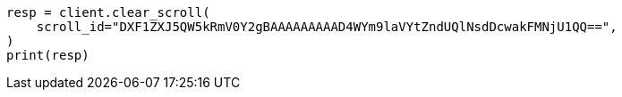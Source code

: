// This file is autogenerated, DO NOT EDIT
// search/clear-scroll-api.asciidoc:31

[source, python]
----
resp = client.clear_scroll(
    scroll_id="DXF1ZXJ5QW5kRmV0Y2gBAAAAAAAAAD4WYm9laVYtZndUQlNsdDcwakFMNjU1QQ==",
)
print(resp)
----
